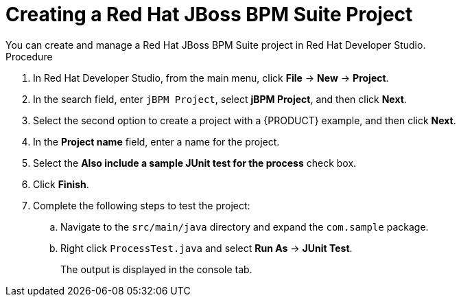 [id='dev-studio-creating-BPM-project-proc']
= Creating a Red Hat JBoss BPM Suite Project
You can create and manage a Red Hat JBoss BPM Suite project in Red Hat Developer Studio.

.Procedure
. In Red Hat Developer Studio, from the main menu, click *File* -> *New* -> *Project*.
. In the search field, enter `jBPM Project`, select *jBPM Project*, and then click *Next*.
. Select the second option to create a project with a {PRODUCT} example, and then click *Next*.
. In the *Project name* field, enter a name for the project.
. Select the *Also include a sample JUnit test for the process* check box.
. Click *Finish*.
. Complete the following steps to test the project:
.. Navigate to the `src/main/java` directory and expand the `com.sample` package.
.. Right click `ProcessTest.java` and select *Run As* -> *JUnit Test*.
+
The output is displayed in the console tab.
